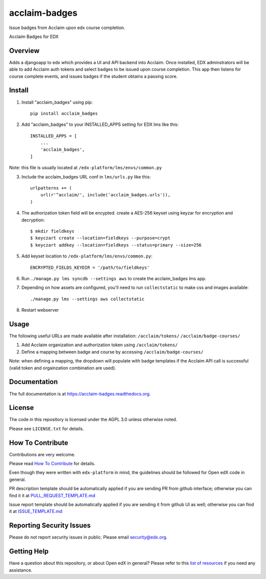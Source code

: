acclaim-badges
=============================

|pypi-badge| |travis-badge| |codecov-badge| |doc-badge| |pyversions-badge|
|license-badge|

Issue badges from Acclaim upon edx course completion.

Acclaim Badges for EDX

Overview
------------------------

Adds a djangoapp to edx which provides a UI and API backend into Acclaim.  Once installed, EDX adminstrators
will be able to add Acclaim auth tokens and select badges to be issued upon course completion.  This app
then listens for course complete events, and issues badges if the student obtains a passing score.

Install
------------------------
1. Install "acclaim_badges" using pip::

    pip install acclaim_badges

2. Add "acclaim_badges" to your INSTALLED_APPS setting for EDX lms like this::
    
    INSTALLED_APPS = [
        ...
        'acclaim_badges',
    ]

Note: this file is usually located at ``/edx-platform/lms/envs/common.py``

3. Include the acclaim_badges URL conf in ``lms/urls.py`` like this::

    urlpatterns += (
        url(r'^acclaim/', include('acclaim_badges.urls')),
    )

4. The authorization token field will be encypted.  create a AES-256 keyset using keyzar for encryption and decryption::

    $ mkdir fieldkeys
    $ keyczart create --location=fieldkeys --purpose=crypt
    $ keyczart addkey --location=fieldkeys --status=primary --size=256

5. Add keyset location to ``/edx-platform/lms/envs/common.py``::

    ENCRYPTED_FIELDS_KEYDIR = '/path/to/fieldkeys'

6. Run ``./manage.py lms syncdb --settings aws`` to create the acclaim_badges lms app.

7. Depending on how assets are configured, you'll need to run ``collectstatic`` to make css and images available::

    ./manage.py lms --settings aws collectstatic
    
8. Restart webserver

Usage
-------------
The following useful URLs are made available after installation:
``/acclaim/tokens/``
``/acclaim/badge-courses/``

1) Add Acclaim organization and authorization token using ``/acclaim/tokens/``
2) Define a mapping between badge and course by accessing ``/acclaim/badge-courses/``

Note: when defining a mapping, the dropdown will populate with badge templates
if the Acclaim API call is successful (valid token and orgainzation combination are used).

Documentation
-------------

The full documentation is at https://acclaim-badges.readthedocs.org.

License
-------

The code in this repository is licensed under the AGPL 3.0 unless
otherwise noted.

Please see ``LICENSE.txt`` for details.

How To Contribute
-----------------

Contributions are very welcome.

Please read `How To Contribute <https://github.com/edx/edx-platform/blob/master/CONTRIBUTING.rst>`_ for details.

Even though they were written with ``edx-platform`` in mind, the guidelines
should be followed for Open edX code in general.

PR description template should be automatically applied if you are sending PR from github interface; otherwise you
can find it it at `PULL_REQUEST_TEMPLATE.md <https://github.com/edx/acclaim-badges/blob/master/.github/PULL_REQUEST_TEMPLATE.md>`_

Issue report template should be automatically applied if you are sending it from github UI as well; otherwise you
can find it at `ISSUE_TEMPLATE.md <https://github.com/edx/acclaim-badges/blob/master/.github/ISSUE_TEMPLATE.md>`_

Reporting Security Issues
-------------------------

Please do not report security issues in public. Please email security@edx.org.

Getting Help
------------

Have a question about this repository, or about Open edX in general?  Please
refer to this `list of resources`_ if you need any assistance.

.. _list of resources: https://open.edx.org/getting-help


.. |pypi-badge| image:: https://img.shields.io/pypi/v/acclaim-badges.svg
    :target: https://pypi.python.org/pypi/acclaim-badges/
    :alt: PyPI

.. |travis-badge| image:: https://travis-ci.org/edx/acclaim-badges.svg?branch=master
    :target: https://travis-ci.org/edx/acclaim-badges
    :alt: Travis

.. |codecov-badge| image:: http://codecov.io/github/edx/acclaim-badges/coverage.svg?branch=master
    :target: http://codecov.io/github/edx/acclaim-badges?branch=master
    :alt: Codecov

.. |doc-badge| image:: https://readthedocs.org/projects/acclaim-badges/badge/?version=latest
    :target: http://acclaim-badges.readthedocs.io/en/latest/
    :alt: Documentation

.. |pyversions-badge| image:: https://img.shields.io/pypi/pyversions/acclaim-badges.svg
    :target: https://pypi.python.org/pypi/acclaim-badges/
    :alt: Supported Python versions

.. |license-badge| image:: https://img.shields.io/github/license/edx/acclaim-badges.svg
    :target: https://github.com/edx/acclaim-badges/blob/master/LICENSE.txt
    :alt: License

